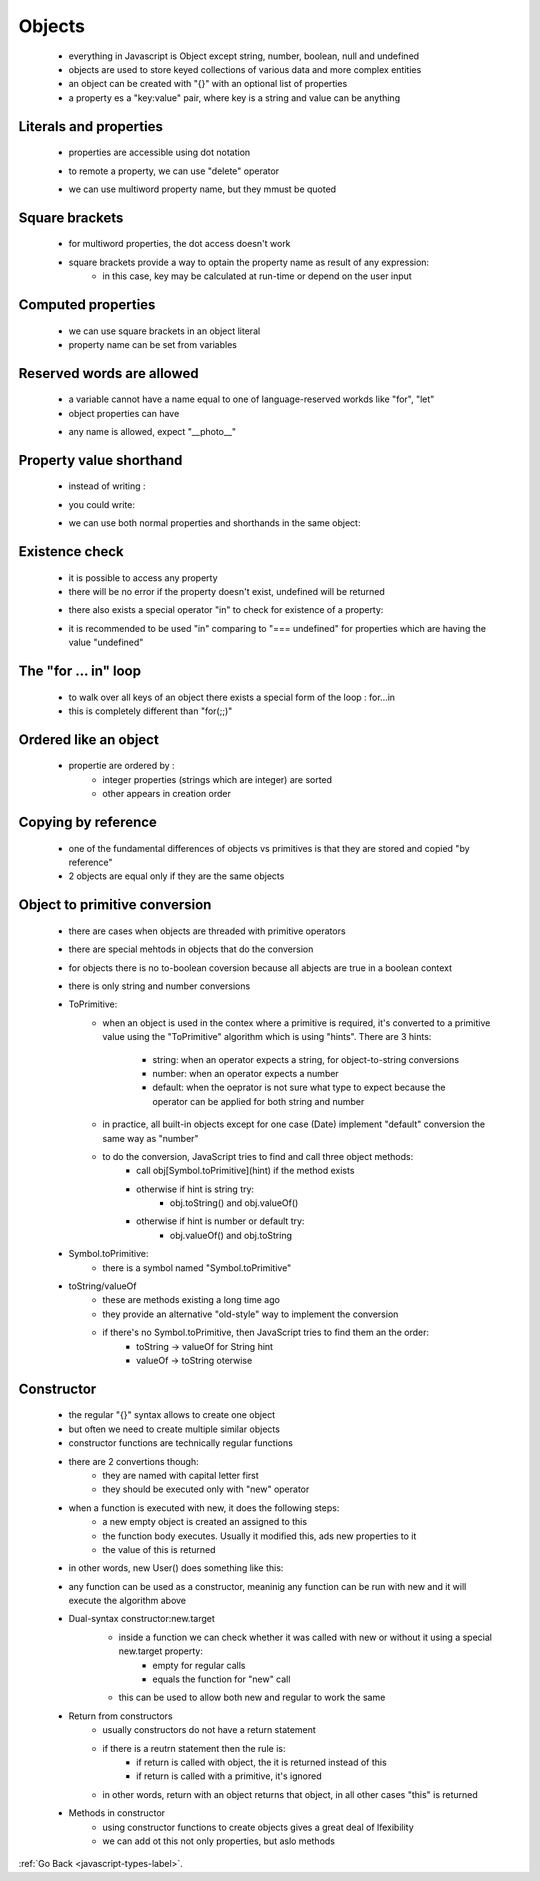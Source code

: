 .. _javascript-objects-label:

Objects
=======
    - everything in Javascript is Object except string, number, boolean, null and undefined
    - objects are used to store keyed collections of various data and more complex entities
    - an object can be created with "{}" with an optional list of properties
    - a property es a "key:value" pair, where key is a string and value can be anything

    .. code-block:: python
        :linenos:

        const user = new Object(); // "object constructor" syntax
        const user = {};  // "object literal" syntax

Literals and properties
-----------------------
    - properties are accessible using dot notation

    .. code-block:: python
        :linenos:

        let user = {     // an object
            name: "John",  // by key "name" store value "John"
            age: 30        // by key "age" store value 30
        };

        // get fields of the object:
        alert( user.name ); // John
        alert( user.age ); // 30

    - to remote a property, we can use "delete" operator

    .. code-block:: python
        :linenos:

        delete user.age;

    - we can use multiword property name, but they mmust be quoted

    .. code-block:: python
        :linenos:

        let user = {
            name: "John",
            age: 30,
            "likes birds": true  // multiword property name must be quoted
        };

Square brackets
---------------
    - for multiword properties, the dot access doesn't work

    .. code-block:: python
        :linenos:

        let user = {};

        // set
        user["likes birds"] = true;

        // get
        alert(user["likes birds"]); // true

        // delete
        delete user["likes birds"];

    - square brackets provide a way to optain the property name as result of any expression:
        - in this case, key may be calculated at run-time or depend on the user input

    .. code-block:: python
        :linenos:

        let key = "likes birds";

        // same as user["likes birds"] = true;
        user[key] = true;

Computed properties
-------------------
    - we can use square brackets in an object literal
    - property name can be set from variables

    .. code-block:: python
        :linenos:

        let fruit = prompt("Which fruit to buy?", "apple");

        let bag = {
          [fruit]: 5, // the name of the property is taken from the variable fruit
        };

        alert( bag.apple ); // 5 if fruit="apple"

Reserved words are allowed
--------------------------
    - a variable cannot have a name equal to one of language-reserved workds like "for", "let"
    - object properties can have

    .. code-block:: python
        :linenos:

        let obj = {
            for: 1,
            let: 2,
            return: 3
        };

        alert( obj.for + obj.let + obj.return );  // 6

    - any name is allowed, expect "__photo__"

    .. code-block:: python
        :linenos:

        let obj = {};
        obj.__proto__ = 5;
        alert(obj.__proto__); // [object Object], didn't work as intended

Property value shorthand
------------------------
    - instead of writing :

    .. code-block:: python
        :linenos:

        function makeUser(name, age) {
            return {
                name: name,
                age: age
                // ...other properties
            };
        }

    - you could write:

    .. code-block:: python
        :linenos:

        let user = {
            name,  // same as name:name
            age: 30
        };

    - we can use both normal properties and shorthands in the same object:

Existence check
---------------
    - it is possible to access any property
    - there will be no error if the property doesn't exist, undefined will be returned

    .. code-block:: python
        :linenos:

        let user = {};

        alert( user.noSuchProperty === undefined ); // true means "no such property"

    - there also exists a special operator "in" to check for existence of a property:

    .. code-block:: python
        :linenos:

        let user = { name: "John", age: 30 };

        alert( "age" in user ); // true, user.age exists
        alert( "blabla" in user ); // false, user.blabla doesn't exist

    - it is recommended to be used "in" comparing to "=== undefined" for properties which are having the value 
      "undefined"

    .. code-block:: python
        :linenos:

        let obj = {
          test: undefined
        };

        alert( obj.test ); // it's undefined, so - no such property?

        alert( "test" in obj ); // true, the property does exist!

The "for ... in" loop
---------------------
    - to walk over all keys of an object there exists a special form of the loop : for...in
    - this is completely different than "for(;;)"

    .. code-block:: python
        :linenos:

        let user = {
            name: "John",
            age: 30,
            isAdmin: true
        };

        for (let key in user) {
            // keys
            alert( key );  // name, age, isAdmin
            // values for the keys
            alert( user[key] ); // John, 30, true
        }

Ordered like an object
----------------------
    - propertie are ordered by :
        - integer properties (strings which are integer) are sorted
        - other appears in creation order

    .. code-block:: python
        :linenos:

        let codes = {
            "49": "Germany",
            "41": "Switzerland",
            "44": "Great Britain",
            // ..,
            "1": "USA"
        };

        for (let code in codes) {
            alert(code); // 1, 41, 44, 49
        }

    .. code-block:: python
        :linenos:

        let user = {
            name: "John",
            surname: "Smith"
        };
        user.age = 25; // add one more

        // non-integer properties are listed in the creation order
        for (let prop in user) {
            alert( prop ); // name, surname, age
        }

Copying by reference
--------------------
    - one of the fundamental differences of objects vs primitives is that they are stored and copied "by reference"
    - 2 objects are equal only if they are the same objects

Object to primitive conversion
------------------------------
    - there are cases when objects are threaded with primitive operators
    - there are special mehtods in objects that do the conversion
    - for objects there is no to-boolean coversion because all abjects are true in a boolean context
    - there is only string and number conversions

    - ToPrimitive:
        - when an object is used in the contex where a primitive is required, it's converted to a primitive value using
          the "ToPrimitive" algorithm which is using "hints". There are 3 hints:

            - string: when an operator expects a string, for object-to-string conversions
            - number: when an operator expects a number
            - default: when the oeprator is not sure what type to expect because the operator can be applied for both string
              and number

        - in practice, all built-in objects except for one case (Date) implement "default" conversion the same way as "number"
        - to do the conversion, JavaScript tries to find and call three object methods:
            - call obj[Symbol.toPrimitive](hint) if the method exists
            - otherwise if hint is string try:
                - obj.toString() and obj.valueOf()
            - otherwise if hint is number or default try:
                - obj.valueOf() and obj.toString

    - Symbol.toPrimitive:
        - there is a symbol named "Symbol.toPrimitive"

        .. code-block:: python
            :linenos:

            let user = {
                name: "John",
                money: 1000,

                [Symbol.toPrimitive](hint) {
                    alert(`hint: ${hint}`);
                    return hint == "string" ? `{name: "${this.name}"}` : this.money;
                }
            };

            // conversions demo:
            alert(user); // hint: string -> {name: "John"}
            alert(+user); // hint: number -> 1000
            alert(user + 500); // hint: default -> 1500

    - toString/valueOf
        - these are methods existing a long time ago
        - they provide an alternative "old-style" way to implement the conversion
        - if there's no Symbol.toPrimitive, then JavaScript tries to find them an the order:
            - toString -> valueOf for String hint
            - valueOf -> toString oterwise

        .. code-block:: python
            :linenos:

            let user = {
                name: "John",
                money: 1000,

                // for hint="string"
                toString() {
                    return `{name: "${this.name}"}`;
                },

                // for hint="number" or "default"
                valueOf() {
                    return this.money;
                }
            };

            alert(user); // toString -> {name: "John"}
            alert(+user); // valueOf -> 1000
            alert(user + 500); // valueOf -> 1500

Constructor
-----------
    - the regular "{}" syntax allows to create one object
    - but often we need to create multiple similar objects
    - constructor functions are technically regular functions
    - there are 2 convertions though:
        - they are named with capital letter first
        - they should be executed only with "new" operator

    .. code-block:: python
        :linenos:

        function User(name) {
            this.name = name;
            this.isAdmin = false;
        }

        let user = new User("Jack");

        alert(user.name); // Jack
        alert(user.isAdmin); // false

    - when a function is executed with new, it does the following steps:
        - a new empty object is created an assigned to this
        - the function body executes. Usually it modified this, ads new properties to it
        - the value of this is returned
    - in other words, new User() does something like this:

    .. code-block:: python
        :linenos:

        function User(name) {
          // this = {};  (implicitly)

          // add properties to this
          this.name = name;
          this.isAdmin = false;

          // return this;  (implicitly)
        }

        // te result of new User("Jack) is similar with:
        let user = {
            name: "Jack",
            isAdmin: false
        };

    - any function can be used as a constructor, meaninig any function can be run with new and it will execute the algorithm above

    - Dual-syntax constructor:new.target
        - inside a function we can check whether it was called with new or without it using a special new.target property:
            - empty for regular calls
            - equals the function for "new" call

        .. code-block:: python
            :linenos:

            function User() {
                alert(new.target);
            }

            // without "new":
            User(); // undefined

            // with "new":
            new User(); // function User { ... }

        - this can be used to allow both new and regular to work the same

        .. code-block:: python
            :linenos:

            function User(name) {
                if (!new.target) { // if you run me without new
                    return new User(name); // ...I will add new for you
                }

                this.name = name;
            }

            let john = User("John"); // redirects call to new User
            alert(john.name); // John

    - Return from constructors
        - usually constructors do not have a return statement
        - if there is a reutrn statement then the rule is:
            - if return is called with object, the it is returned instead of this
            - if return is called with a primitive, it's ignored
        - in other words, return with an object returns that object, in all other cases "this" is returned

    - Methods in constructor
        - using constructor functions to create objects gives a great deal of lfexibility
        - we can add ot this not only properties, but aslo methods

        .. code-block:: python
            :linenos:

            function User(name) {
                this.name = name;

                this.sayHi = function() {
                    alert( "My name is: " + this.name );
                };
            }

            let john = new User("John");

            john.sayHi(); // My name is: John

            /*
            john = {
                name: "John",
                sayHi: function() { ... }
            }
            */

:ref:`Go Back <javascript-types-label>`.